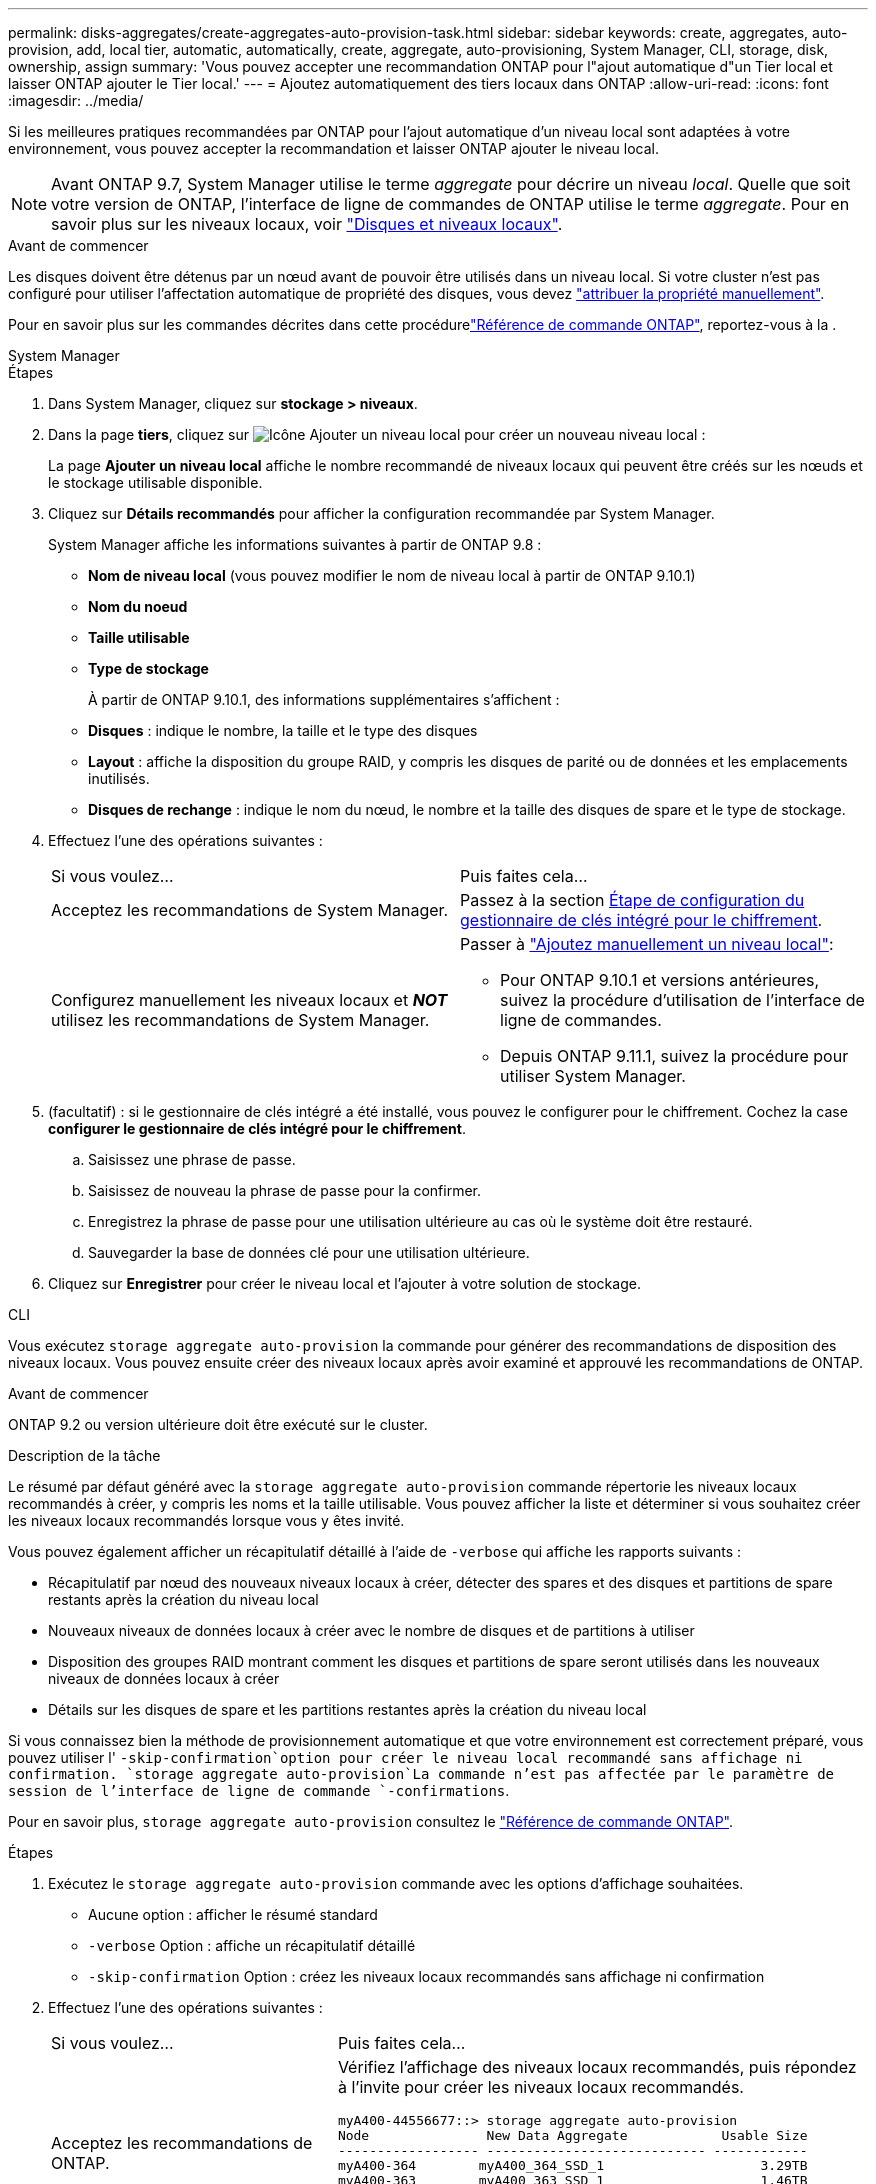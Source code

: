 ---
permalink: disks-aggregates/create-aggregates-auto-provision-task.html 
sidebar: sidebar 
keywords: create, aggregates, auto-provision, add, local tier, automatic, automatically, create, aggregate, auto-provisioning, System Manager, CLI, storage, disk, ownership, assign 
summary: 'Vous pouvez accepter une recommandation ONTAP pour l"ajout automatique d"un Tier local et laisser ONTAP ajouter le Tier local.' 
---
= Ajoutez automatiquement des tiers locaux dans ONTAP
:allow-uri-read: 
:icons: font
:imagesdir: ../media/


[role="lead"]
Si les meilleures pratiques recommandées par ONTAP pour l'ajout automatique d'un niveau local sont adaptées à votre environnement, vous pouvez accepter la recommandation et laisser ONTAP ajouter le niveau local.


NOTE: Avant ONTAP 9.7, System Manager utilise le terme _aggregate_ pour décrire un niveau _local_. Quelle que soit votre version de ONTAP, l'interface de ligne de commandes de ONTAP utilise le terme _aggregate_. Pour en savoir plus sur les niveaux locaux, voir link:../disks-aggregates/index.html["Disques et niveaux locaux"].

.Avant de commencer
Les disques doivent être détenus par un nœud avant de pouvoir être utilisés dans un niveau local. Si votre cluster n'est pas configuré pour utiliser l'affectation automatique de propriété des disques, vous devez link:manual-assign-disks-ownership-prep-task.html["attribuer la propriété manuellement"].

Pour en savoir plus sur les commandes décrites dans cette procédurelink:https://docs.netapp.com/us-en/ontap-cli/["Référence de commande ONTAP"^], reportez-vous à la .

[role="tabbed-block"]
====
.System Manager
--
.Étapes
. Dans System Manager, cliquez sur *stockage > niveaux*.
. Dans la page *tiers*, cliquez sur image:icon-add-local-tier.png["Icône Ajouter un niveau local"]  pour créer un nouveau niveau local :
+
La page *Ajouter un niveau local* affiche le nombre recommandé de niveaux locaux qui peuvent être créés sur les nœuds et le stockage utilisable disponible.

. Cliquez sur *Détails recommandés* pour afficher la configuration recommandée par System Manager.
+
System Manager affiche les informations suivantes à partir de ONTAP 9.8 :

+
** *Nom de niveau local* (vous pouvez modifier le nom de niveau local à partir de ONTAP 9.10.1)
** *Nom du noeud*
** *Taille utilisable*
** *Type de stockage*


+
À partir de ONTAP 9.10.1, des informations supplémentaires s'affichent :

+
** *Disques* : indique le nombre, la taille et le type des disques
** *Layout* : affiche la disposition du groupe RAID, y compris les disques de parité ou de données et les emplacements inutilisés.
** *Disques de rechange* : indique le nom du nœud, le nombre et la taille des disques de spare et le type de stockage.


. Effectuez l'une des opérations suivantes :
+
|===


| Si vous voulez… | Puis faites cela… 


 a| 
Acceptez les recommandations de System Manager.
 a| 
Passez à la section <<step5-okm-encrypt,Étape de configuration du gestionnaire de clés intégré pour le chiffrement>>.



 a| 
Configurez manuellement les niveaux locaux et *_NOT_* utilisez les recommandations de System Manager.
 a| 
Passer à link:create-aggregates-manual-task.html["Ajoutez manuellement un niveau local"]:

** Pour ONTAP 9.10.1 et versions antérieures, suivez la procédure d'utilisation de l'interface de ligne de commandes.
** Depuis ONTAP 9.11.1, suivez la procédure pour utiliser System Manager.


|===
. [[step5-okm-crypter]] (facultatif) : si le gestionnaire de clés intégré a été installé, vous pouvez le configurer pour le chiffrement.  Cochez la case *configurer le gestionnaire de clés intégré pour le chiffrement*.
+
.. Saisissez une phrase de passe.
.. Saisissez de nouveau la phrase de passe pour la confirmer.
.. Enregistrez la phrase de passe pour une utilisation ultérieure au cas où le système doit être restauré.
.. Sauvegarder la base de données clé pour une utilisation ultérieure.


. Cliquez sur *Enregistrer* pour créer le niveau local et l'ajouter à votre solution de stockage.


--
.CLI
--
Vous exécutez `storage aggregate auto-provision` la commande pour générer des recommandations de disposition des niveaux locaux. Vous pouvez ensuite créer des niveaux locaux après avoir examiné et approuvé les recommandations de ONTAP.

.Avant de commencer
ONTAP 9.2 ou version ultérieure doit être exécuté sur le cluster.

.Description de la tâche
Le résumé par défaut généré avec la `storage aggregate auto-provision` commande répertorie les niveaux locaux recommandés à créer, y compris les noms et la taille utilisable. Vous pouvez afficher la liste et déterminer si vous souhaitez créer les niveaux locaux recommandés lorsque vous y êtes invité.

Vous pouvez également afficher un récapitulatif détaillé à l'aide de `-verbose` qui affiche les rapports suivants :

* Récapitulatif par nœud des nouveaux niveaux locaux à créer, détecter des spares et des disques et partitions de spare restants après la création du niveau local
* Nouveaux niveaux de données locaux à créer avec le nombre de disques et de partitions à utiliser
* Disposition des groupes RAID montrant comment les disques et partitions de spare seront utilisés dans les nouveaux niveaux de données locaux à créer
* Détails sur les disques de spare et les partitions restantes après la création du niveau local


Si vous connaissez bien la méthode de provisionnement automatique et que votre environnement est correctement préparé, vous pouvez utiliser l' `-skip-confirmation`option pour créer le niveau local recommandé sans affichage ni confirmation.  `storage aggregate auto-provision`La commande n'est pas affectée par le paramètre de session de l'interface de ligne de commande `-confirmations`.

Pour en savoir plus, `storage aggregate auto-provision` consultez le link:https://docs.netapp.com/us-en/ontap-cli/storage-aggregate-auto-provision.html["Référence de commande ONTAP"^].

.Étapes
. Exécutez le `storage aggregate auto-provision` commande avec les options d'affichage souhaitées.
+
** Aucune option : afficher le résumé standard
** `-verbose` Option : affiche un récapitulatif détaillé
** `-skip-confirmation` Option : créez les niveaux locaux recommandés sans affichage ni confirmation


. Effectuez l'une des opérations suivantes :
+
[cols="35,65"]
|===


| Si vous voulez… | Puis faites cela… 


 a| 
Acceptez les recommandations de ONTAP.
 a| 
Vérifiez l'affichage des niveaux locaux recommandés, puis répondez à l'invite pour créer les niveaux locaux recommandés.

[listing]
----
myA400-44556677::> storage aggregate auto-provision
Node               New Data Aggregate            Usable Size
------------------ ---------------------------- ------------
myA400-364        myA400_364_SSD_1                    3.29TB
myA400-363        myA400_363_SSD_1                    1.46TB
------------------ ---------------------------- ------------
Total:             2   new data aggregates            4.75TB

Do you want to create recommended aggregates? {y|n}: y

Info: Aggregate auto provision has started. Use the "storage aggregate
      show-auto-provision-progress" command to track the progress.

myA400-44556677::>

----


 a| 
Configurez manuellement les niveaux locaux et *_NOT_* utilisez les recommandations de ONTAP.
 a| 
Passez à link:create-aggregates-manual-task.html["Ajoutez manuellement un niveau local"]l' .

|===


--
====
.Informations associées
* https://docs.netapp.com/us-en/ontap-cli["Référence de commande ONTAP"^]

